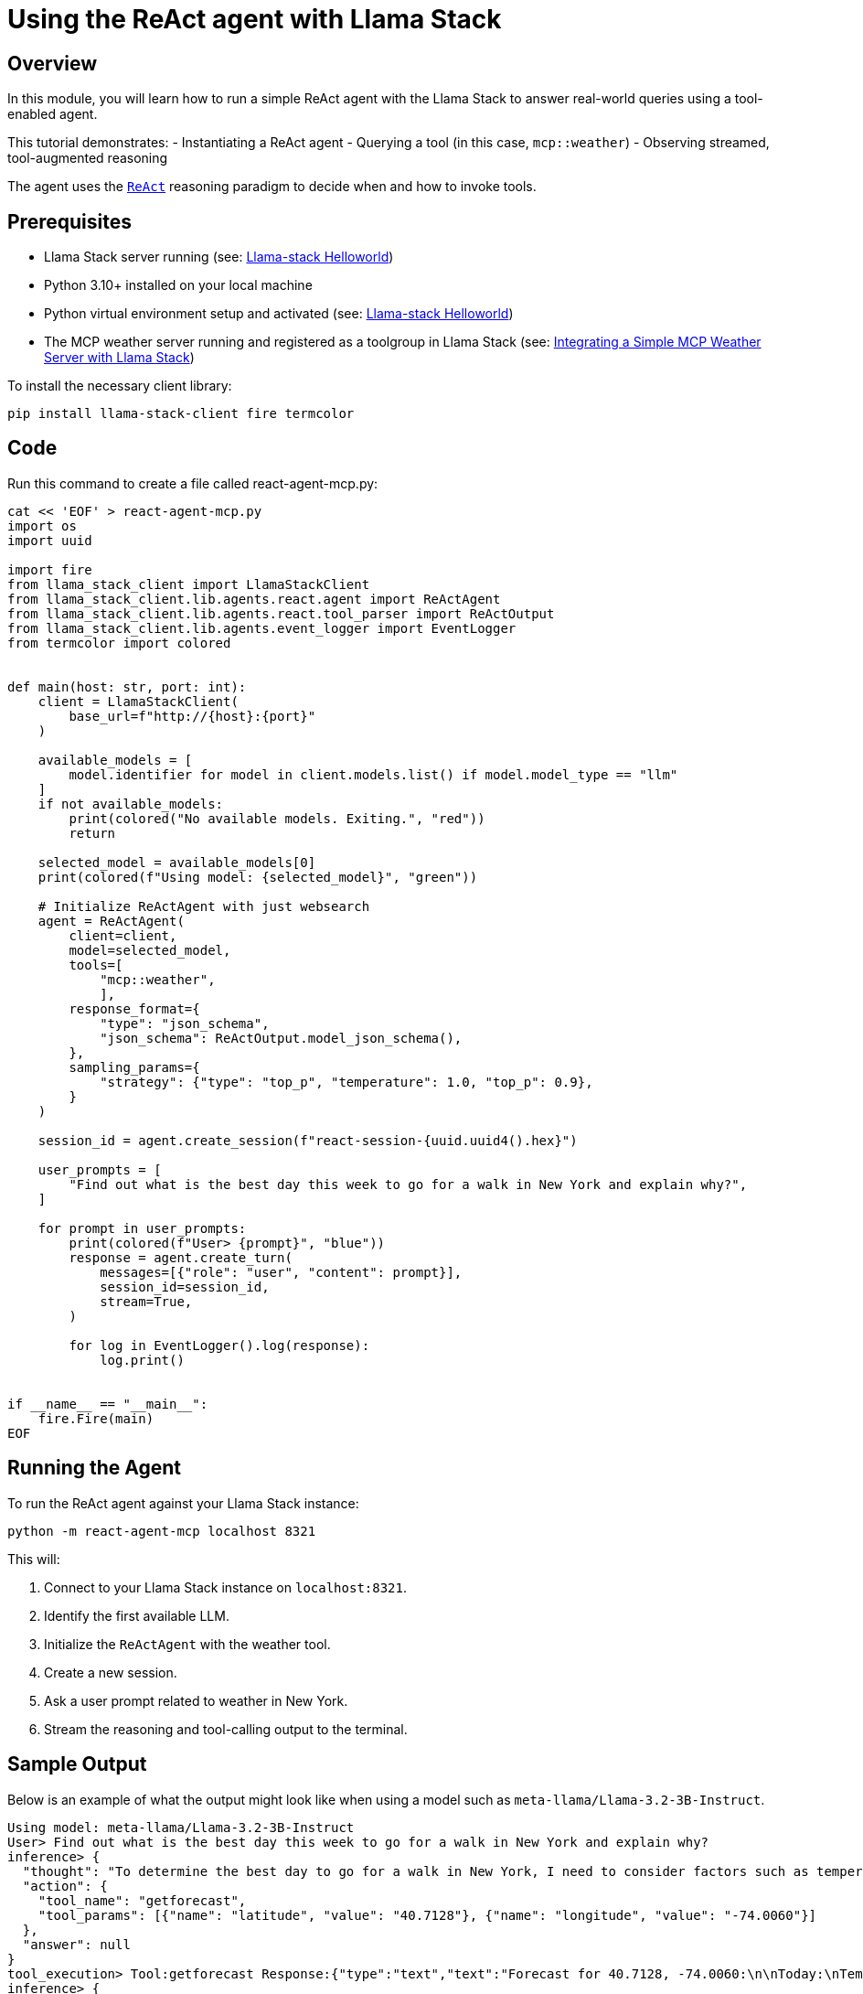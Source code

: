 = Using the ReAct agent with Llama Stack
:navtitle: elementary-03-react
:description: Using the ReAct agent with Llama Stack
:keywords: llama-stack, react, agent, mcp, weather, tools
:page-aliases: elementary-03-react.adoc

== Overview

In this module, you will learn how to run a simple ReAct agent with the Llama Stack to answer real-world queries using a tool-enabled agent.

This tutorial demonstrates:
- Instantiating a ReAct agent
- Querying a tool (in this case, `mcp::weather`)
- Observing streamed, tool-augmented reasoning

The agent uses the `https://www.promptingguide.ai/techniques/react[ReAct,window=_blank]` reasoning paradigm to decide when and how to invoke tools.

== Prerequisites

* Llama Stack server running (see: xref:beginner-01-helloworld.adoc[Llama-stack Helloworld])
* Python 3.10+ installed on your local machine
* Python virtual environment setup and activated (see: xref:beginner-01-helloworld.adoc[Llama-stack Helloworld])
* The MCP weather server running and registered as a toolgroup in Llama Stack (see: xref:elementary-02-mcp.adoc[Integrating a Simple MCP Weather Server with Llama Stack])

To install the necessary client library:

[source, bash]
----
pip install llama-stack-client fire termcolor
----

== Code

Run this command to create a file called react-agent-mcp.py:

[source,sh,role=execute]
----
cat << 'EOF' > react-agent-mcp.py
import os
import uuid

import fire
from llama_stack_client import LlamaStackClient
from llama_stack_client.lib.agents.react.agent import ReActAgent
from llama_stack_client.lib.agents.react.tool_parser import ReActOutput
from llama_stack_client.lib.agents.event_logger import EventLogger
from termcolor import colored


def main(host: str, port: int):
    client = LlamaStackClient(
        base_url=f"http://{host}:{port}"
    )

    available_models = [
        model.identifier for model in client.models.list() if model.model_type == "llm"
    ]
    if not available_models:
        print(colored("No available models. Exiting.", "red"))
        return

    selected_model = available_models[0]
    print(colored(f"Using model: {selected_model}", "green"))

    # Initialize ReActAgent with just websearch
    agent = ReActAgent(
        client=client,
        model=selected_model,
        tools=[
            "mcp::weather",
            ],
        response_format={
            "type": "json_schema",
            "json_schema": ReActOutput.model_json_schema(),
        },
        sampling_params={
            "strategy": {"type": "top_p", "temperature": 1.0, "top_p": 0.9},
        }
    )

    session_id = agent.create_session(f"react-session-{uuid.uuid4().hex}")

    user_prompts = [
        "Find out what is the best day this week to go for a walk in New York and explain why?",
    ]

    for prompt in user_prompts:
        print(colored(f"User> {prompt}", "blue"))
        response = agent.create_turn(
            messages=[{"role": "user", "content": prompt}],
            session_id=session_id,
            stream=True,
        )

        for log in EventLogger().log(response):
            log.print()


if __name__ == "__main__":
    fire.Fire(main)
EOF
----

== Running the Agent

To run the ReAct agent against your Llama Stack instance:

[source, bash]
----
python -m react-agent-mcp localhost 8321
----

This will:

1. Connect to your Llama Stack instance on `localhost:8321`.
2. Identify the first available LLM.
3. Initialize the `ReActAgent` with the weather tool.
4. Create a new session.
5. Ask a user prompt related to weather in New York.
6. Stream the reasoning and tool-calling output to the terminal.

== Sample Output

Below is an example of what the output might look like when using a model such as `meta-llama/Llama-3.2-3B-Instruct`.

[source, text]
----
Using model: meta-llama/Llama-3.2-3B-Instruct
User> Find out what is the best day this week to go for a walk in New York and explain why?
inference> {
  "thought": "To determine the best day to go for a walk in New York, I need to consider factors such as temperature, precipitation, and air quality. I will first retrieve the weather forecast for this week using the getforecast tool.",
  "action": {
    "tool_name": "getforecast",
    "tool_params": [{"name": "latitude", "value": "40.7128"}, {"name": "longitude", "value": "-74.0060"}]
  },
  "answer": null
}
tool_execution> Tool:getforecast Response:{"type":"text","text":"Forecast for 40.7128, -74.0060:\n\nToday:\nTemperature: 59°F\nWind: 10 mph NE\nShowers And Thunderstorms\n---\nTonight:\nTemperature: 52°F\nWind: 10 to 15 mph NW\nChance Rain Showers\n---\nSaturday:\nTemperature: 67°F\nWind: 15 to 18 mph W\nSlight Chance Rain Showers then Sunny\n---\nSaturday Night:\nTemperature: 56°F\nWind: 8 to 14 mph NW\nMostly Clear\n---\nSunday:\nTemperature: 69°F\nWind: 10 mph NW\nSunny\n---\nSunday Night:\nTemperature: 55°F\nWind: 3 to 9 mph N\nMostly Clear\n---\nMonday:\nTemperature: 69°F\nWind: 2 to 12 mph E\nSunny\n---\nMonday Night:\nTemperature: 59°F\nWind: 6 to 12 mph SW\nPartly Cloudy\n---\nTuesday:\nTemperature: 72°F\nWind: 6 to 10 mph SW\nPartly Sunny\n---\nTuesday Night:\nTemperature: 63°F\nWind: 5 to 10 mph S\nChance Rain Showers\n---\nWednesday:\nTemperature: 68°F\nWind: 6 to 10 mph SE\nChance Rain Showers\n---\nWednesday Night:\nTemperature: 64°F\nWind: 5 to 9 mph SE\nChance Rain Showers\n---\nThursday:\nTemperature: 73°F\nWind: 7 mph E\nChance Rain Showers\n---\nThursday Night:\nTemperature: 66°F\nWind: 6 mph E\nChance Showers And Thunderstorms\n---"}
inference> {
  "thought": "Based on the weather forecast, the best day to go for a walk in New York is Sunday. The temperature will be around 69°F with no precipitation and sunny conditions.",
  "action": null,
  "answer": "Sunday"
}
----

== Summary

You've now seen how to set up a ReAct agent with Llama Stack and use the `mcp::weather` tool to make intelligent decisions. You can expand this agent with additional tools and prompt variations to support more complex workflows.
